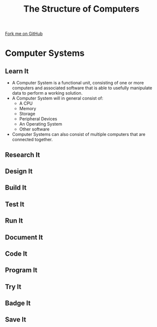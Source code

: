 #+STARTUP:indent
#+HTML_HEAD: <link rel="stylesheet" type="text/css" href="css/styles.css"/>
#+HTML_HEAD_EXTRA: <link href='http://fonts.googleapis.com/css?family=Ubuntu+Mono|Ubuntu' rel='stylesheet' type='text/css'>
#+OPTIONS: f:nil author:nil num:1 creator:nil timestamp:nil 
#+TITLE: The Structure of Computers
#+AUTHOR: Marc Scott

#+BEGIN_HTML
<div class=ribbon>
<a href="https://github.com/MarcScott/GCSE-CS">Fork me on GitHub</a>
</div>
#+END_HTML

* COMMENT Use as a template
:PROPERTIES:
:HTML_CONTAINER_CLASS: activity
:END:
** Learn It
:PROPERTIES:
:HTML_CONTAINER_CLASS: learn
:END:

** Research It
:PROPERTIES:
:HTML_CONTAINER_CLASS: research
:END:

** Design It
:PROPERTIES:
:HTML_CONTAINER_CLASS: design
:END:

** Build It
:PROPERTIES:
:HTML_CONTAINER_CLASS: build
:END:

** Test It
:PROPERTIES:
:HTML_CONTAINER_CLASS: test
:END:

** Run It
:PROPERTIES:
:HTML_CONTAINER_CLASS: run
:END:

** Document It
:PROPERTIES:
:HTML_CONTAINER_CLASS: document
:END:

** Code It
:PROPERTIES:
:HTML_CONTAINER_CLASS: code
:END:

** Program It
:PROPERTIES:
:HTML_CONTAINER_CLASS: program
:END:

** Try It
:PROPERTIES:
:HTML_CONTAINER_CLASS: try
:END:

** Badge It
:PROPERTIES:
:HTML_CONTAINER_CLASS: badge
:END:

** Save It
:PROPERTIES:
:HTML_CONTAINER_CLASS: save
:END:

* Computer Systems
:PROPERTIES:
:HTML_CONTAINER_CLASS: activity
:END:
** Learn It
:PROPERTIES:
:HTML_CONTAINER_CLASS: learn
:END:
- A Computer System is a functional unit, consisting of one or more computers and associated software that is able to usefully manipulate data to perform a working solution.
- A Computer System will in general consist of:
  - A CPU
  - Memory
  - Storage
  - Peripheral Devices
  - An Operating System
  - Other software
- Computer Systems can also consist of multiple computers that are connected together.
** Research It
:PROPERTIES:
:HTML_CONTAINER_CLASS: research
:END:

** Design It
:PROPERTIES:
:HTML_CONTAINER_CLASS: design
:END:

** Build It
:PROPERTIES:
:HTML_CONTAINER_CLASS: build
:END:

** Test It
:PROPERTIES:
:HTML_CONTAINER_CLASS: test
:END:

** Run It
:PROPERTIES:
:HTML_CONTAINER_CLASS: run
:END:

** Document It
:PROPERTIES:
:HTML_CONTAINER_CLASS: document
:END:

** Code It
:PROPERTIES:
:HTML_CONTAINER_CLASS: code
:END:

** Program It
:PROPERTIES:
:HTML_CONTAINER_CLASS: program
:END:

** Try It
:PROPERTIES:
:HTML_CONTAINER_CLASS: try
:END:

** Badge It
:PROPERTIES:
:HTML_CONTAINER_CLASS: badge
:END:

** Save It
:PROPERTIES:
:HTML_CONTAINER_CLASS: save
:END:

